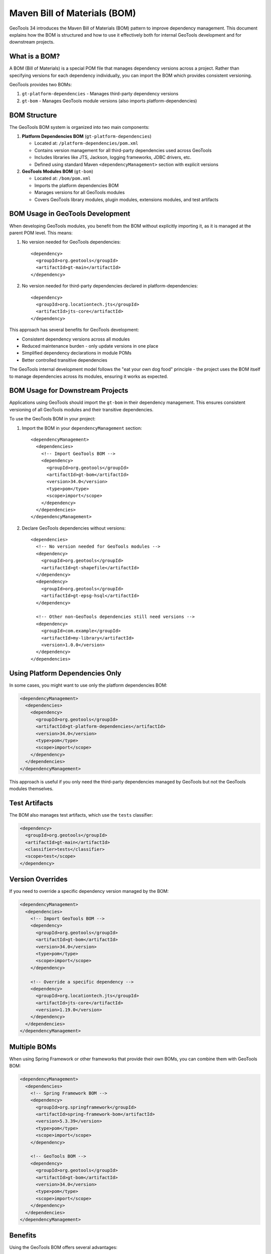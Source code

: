 Maven Bill of Materials (BOM)
=============================

GeoTools 34 introduces the Maven Bill of Materials (BOM) pattern to improve dependency management. This document explains how the BOM is structured and how to use it effectively both for internal GeoTools development and for downstream projects.

What is a BOM?
--------------

A BOM (Bill of Materials) is a special POM file that manages dependency versions across a project. Rather than specifying versions for each dependency individually, you can import the BOM which provides consistent versioning.

GeoTools provides two BOMs:

1. ``gt-platform-dependencies`` - Manages third-party dependency versions
2. ``gt-bom`` - Manages GeoTools module versions (also imports platform-dependencies)

BOM Structure
-------------

The GeoTools BOM system is organized into two main components:

1. **Platform Dependencies BOM** (``gt-platform-dependencies``)

   * Located at: ``/platform-dependencies/pom.xml``
   * Contains version management for all third-party dependencies used across GeoTools
   * Includes libraries like JTS, Jackson, logging frameworks, JDBC drivers, etc.
   * Defined using standard Maven ``<dependencyManagement>`` section with explicit versions

2. **GeoTools Modules BOM** (``gt-bom``)

   * Located at: ``/bom/pom.xml``
   * Imports the platform dependencies BOM
   * Manages versions for all GeoTools modules
   * Covers GeoTools library modules, plugin modules, extensions modules, and test artifacts

BOM Usage in GeoTools Development
---------------------------------

When developing GeoTools modules, you benefit from the BOM without explicitly importing it, as it is managed at the parent POM level. This means:

1. No version needed for GeoTools dependencies::

    <dependency>
      <groupId>org.geotools</groupId>
      <artifactId>gt-main</artifactId>
    </dependency>

2. No version needed for third-party dependencies declared in platform-dependencies::

    <dependency>
      <groupId>org.locationtech.jts</groupId>
      <artifactId>jts-core</artifactId>
    </dependency>

This approach has several benefits for GeoTools development:

* Consistent dependency versions across all modules
* Reduced maintenance burden - only update versions in one place
* Simplified dependency declarations in module POMs
* Better controlled transitive dependencies

The GeoTools internal development model follows the "eat your own dog food" principle - the project uses the BOM itself to manage dependencies across its modules, ensuring it works as expected.

BOM Usage for Downstream Projects
---------------------------------

Applications using GeoTools should import the ``gt-bom`` in their dependency management. This ensures consistent versioning of all GeoTools modules and their transitive dependencies.

To use the GeoTools BOM in your project:

1. Import the BOM in your ``dependencyManagement`` section::

    <dependencyManagement>
      <dependencies>
        <!-- Import GeoTools BOM -->
        <dependency>
          <groupId>org.geotools</groupId>
          <artifactId>gt-bom</artifactId>
          <version>34.0</version>
          <type>pom</type>
          <scope>import</scope>
        </dependency>
      </dependencies>
    </dependencyManagement>

2. Declare GeoTools dependencies without versions::

    <dependencies>
      <!-- No version needed for GeoTools modules -->
      <dependency>
        <groupId>org.geotools</groupId>
        <artifactId>gt-shapefile</artifactId>
      </dependency>
      <dependency>
        <groupId>org.geotools</groupId>
        <artifactId>gt-epsg-hsql</artifactId>
      </dependency>
      
      <!-- Other non-GeoTools dependencies still need versions -->
      <dependency>
        <groupId>com.example</groupId>
        <artifactId>my-library</artifactId>
        <version>1.0.0</version>
      </dependency>
    </dependencies>

Using Platform Dependencies Only
--------------------------------

In some cases, you might want to use only the platform dependencies BOM:

.. code-block:: xml

    <dependencyManagement>
      <dependencies>
        <dependency>
          <groupId>org.geotools</groupId>
          <artifactId>gt-platform-dependencies</artifactId>
          <version>34.0</version>
          <type>pom</type>
          <scope>import</scope>
        </dependency>
      </dependencies>
    </dependencyManagement>

This approach is useful if you only need the third-party dependencies managed by GeoTools but not the GeoTools modules themselves.

Test Artifacts
--------------

The BOM also manages test artifacts, which use the ``tests`` classifier:

.. code-block:: xml

    <dependency>
      <groupId>org.geotools</groupId>
      <artifactId>gt-main</artifactId>
      <classifier>tests</classifier>
      <scope>test</scope>
    </dependency>

Version Overrides
-----------------

If you need to override a specific dependency version managed by the BOM:

.. code-block:: xml

    <dependencyManagement>
      <dependencies>
        <!-- Import GeoTools BOM -->
        <dependency>
          <groupId>org.geotools</groupId>
          <artifactId>gt-bom</artifactId>
          <version>34.0</version>
          <type>pom</type>
          <scope>import</scope>
        </dependency>
        
        <!-- Override a specific dependency -->
        <dependency>
          <groupId>org.locationtech.jts</groupId>
          <artifactId>jts-core</artifactId>
          <version>1.19.0</version>
        </dependency>
      </dependencies>
    </dependencyManagement>

Multiple BOMs
-------------

When using Spring Framework or other frameworks that provide their own BOMs, you can combine them with GeoTools BOM:

.. code-block:: xml

    <dependencyManagement>
      <dependencies>
        <!-- Spring Framework BOM -->
        <dependency>
          <groupId>org.springframework</groupId>
          <artifactId>spring-framework-bom</artifactId>
          <version>5.3.39</version>
          <type>pom</type>
          <scope>import</scope>
        </dependency>
        
        <!-- GeoTools BOM -->
        <dependency>
          <groupId>org.geotools</groupId>
          <artifactId>gt-bom</artifactId>
          <version>34.0</version>
          <type>pom</type>
          <scope>import</scope>
        </dependency>
      </dependencies>
    </dependencyManagement>

Benefits
--------

Using the GeoTools BOM offers several advantages:

1. **Simplified dependency management**: No need to specify versions for each GeoTools module
2. **Version consistency**: All GeoTools modules use compatible versions
3. **Easier upgrades**: Change one version number instead of dozens
4. **Reduced transitive dependency conflicts**: The BOM ensures compatible dependencies
5. **Industry standard approach**: Following Maven best practices

Common Issues
-------------

Missing Dependency Version
^^^^^^^^^^^^^^^^^^^^^^^^^^

If you see an error like::

    'dependencies.dependency.version' for org.geotools:gt-main:jar is missing

It means you haven't properly imported the BOM in your ``dependencyManagement`` section.

Version Conflicts
^^^^^^^^^^^^^^^^^

If you see version conflicts, check if you're:

1. Importing the BOM correctly with ``<scope>import</scope>`` and ``<type>pom</type>``
2. Not overriding versions unintentionally
3. Using compatible versions of BOMs if importing multiple
